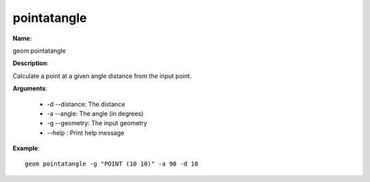 pointatangle
============

**Name**:

geom pointatangle

**Description**:

Calculate a point at a given angle distance from the input point.

**Arguments**:

   * -d --distance: The distance

   * -a --angle: The angle (in degrees)

   * -g --geometry: The input geometry

   * --help : Print help message



**Example**::

    geom pointatangle -g "POINT (10 10)" -a 90 -d 10